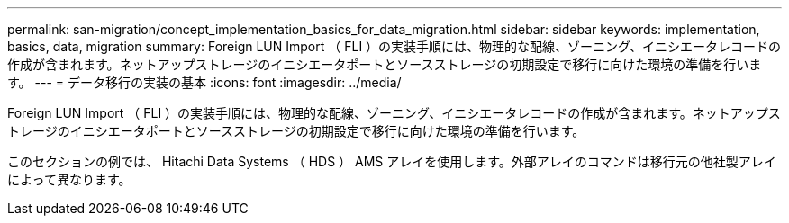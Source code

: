 ---
permalink: san-migration/concept_implementation_basics_for_data_migration.html 
sidebar: sidebar 
keywords: implementation, basics, data, migration 
summary: Foreign LUN Import （ FLI ）の実装手順には、物理的な配線、ゾーニング、イニシエータレコードの作成が含まれます。ネットアップストレージのイニシエータポートとソースストレージの初期設定で移行に向けた環境の準備を行います。 
---
= データ移行の実装の基本
:icons: font
:imagesdir: ../media/


[role="lead"]
Foreign LUN Import （ FLI ）の実装手順には、物理的な配線、ゾーニング、イニシエータレコードの作成が含まれます。ネットアップストレージのイニシエータポートとソースストレージの初期設定で移行に向けた環境の準備を行います。

このセクションの例では、 Hitachi Data Systems （ HDS ） AMS アレイを使用します。外部アレイのコマンドは移行元の他社製アレイによって異なります。
